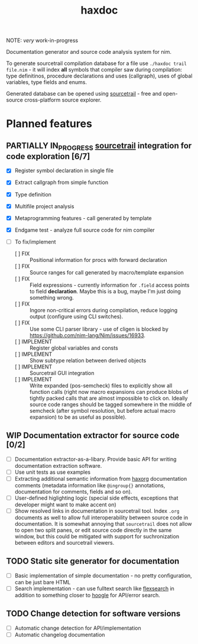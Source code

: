#+title: haxdoc

NOTE: /very/ work-in-progress

Documentation generator and source code analysis system for nim.

# Latest version can be downloaded from [[https://github.com/haxscramper/haxdoc/releases/tag/refs%2Fheads%2Fmaster][releases]] page

To generate sourcetrail compilation database for a file use ~./haxdoc trail
file.nim~ - it will index *all* symbols that compiler saw during
compilation: type definitinos, procedure declarations and uses (callgraph),
uses of global variables, type fields and enums.

Generated database can be opened using [[https://www.sourcetrail.com/][sourcetrail]] - free and open-source
cross-platform source explorer.

* Planned features

** PARTIALLY IN_PROGRESS [[https://www.sourcetrail.com/][sourcetrail]] integration for code exploration [6/7]
   CLOSED: [2021-01-31 Sun 22:46]
  :PROPERTIES:
  :CREATED:  <2021-01-13 Wed 14:24>
  :END:
  :LOGBOOK:
  - State "PARTIALLY"  from              [2021-01-31 Sun 22:46] \\
    Most implementation parts are working, more implementation polish is needed
  - State "IN_PROGRESS" from "TODO"       [2021-01-13 Wed 14:24]
  :END:

- [X] Register symbol declaration in single file
- [X] Extract callgraph from simple function
- [X] Type definition
- [X] Multifile project analysis
- [X] Metaprogramming features - call generated by template
- [X] Endgame test - analyze full source code for nim compiler

- [ ] To fix/implement
  - [ ] FIX :: Positional information for procs with forward declaration
  - [ ] FIX :: Source ranges for call generated by macro/template expansion
  - [ ] FIX :: Field expressions - currently information for ~.field~
    access points to field *declaration*. Maybe this is a bug, maybe I'm
    just doing something wrong.
  - [ ] FIX :: Ingore non-critical errors during compilation, reduce
    logging output (configure using CLI switches).
  - [ ] FIX :: Use some CLI parser library - use of cligen is blocked by
    https://github.com/nim-lang/Nim/issues/16933.
  - [ ] IMPLEMENT :: Register global variables and consts
  - [ ] IMPLEMENT :: Show subtype relation between derived objects
  - [ ] IMPLEMENT :: Sourcetrail GUI integration
  - [ ] IMPLEMENT :: Write expanded (pos-semcheck) files to explicitly show
    all function calls (right now macro expansions can produce blobs of
    tightly packed calls that are almost impossible to click on. Ideally
    source code ranges should be tagged somewhere in the middle of semcheck
    (after symbol resolution, but before actual macro expansion) to be as
    useful as possible).

** WIP Documentation extractor for source code [0/2]
  :PROPERTIES:
  :CREATED:  <2021-01-13 Wed 14:24>
  :END:
  :LOGBOOK:
  - State "WIP"        from "TODO"       [2021-01-31 Sun 22:46]
  - State "TODO"       from "IN_PROGRESS" [2021-01-13 Wed 14:24]
  :END:

- [ ] Documentation extractor-as-a-libary. Provide basic API for writing
  documentation extraction software.
- [ ] Use unit tests as use examples
- [ ] Extracting additional semantic information from [[https://github.com/haxscramper/haxorg][haxorg]] documentation
  comments (metadata information like ~@ingroup{}~ annotations,
  documentation for comments, fields and so on).
- [ ] User-defined higlighting logic (special side effects, exceptions that
  developer might want to make accent on)
- [ ] Show resolved links in documentation in sourcetrail tool. Index
  ~.org~ documents as well to allow full interoperability between source
  code in documentation. It is somewhat annoying that =sourcetrail= does
  not allow to open two split panes, or edit source code directly in the
  same window, but this could be mitigated with support for suchronization
  between editors and sourcetrail viewers.

** TODO Static site generator for documentation
   :PROPERTIES:
   :CREATED:  <2021-01-13 Wed 15:14>
   :END:

- [ ] Basic implementation of simple documentation - no pretty
  configuration, can be just bare HTML
- [ ] Search implementation - can use fulltext search like [[https://github.com/nextapps-de/flexsearch][flexsearch]] in
  addition to something closer to [[https://hoogle.haskell.org/][hoogle]] for API/error search.

** TODO Change detection for software versions
   :PROPERTIES:
   :CREATED:  <2021-01-13 Wed 15:14>
   :END:

- [ ] Automatic change detection for API/implementation
- [ ] Automatic changelog documentation
